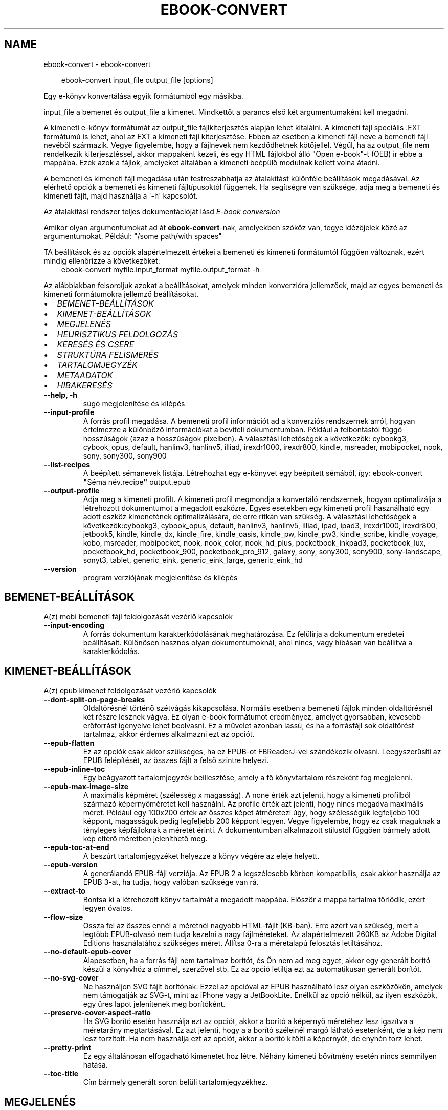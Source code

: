 .\" Man page generated from reStructuredText.
.
.
.nr rst2man-indent-level 0
.
.de1 rstReportMargin
\\$1 \\n[an-margin]
level \\n[rst2man-indent-level]
level margin: \\n[rst2man-indent\\n[rst2man-indent-level]]
-
\\n[rst2man-indent0]
\\n[rst2man-indent1]
\\n[rst2man-indent2]
..
.de1 INDENT
.\" .rstReportMargin pre:
. RS \\$1
. nr rst2man-indent\\n[rst2man-indent-level] \\n[an-margin]
. nr rst2man-indent-level +1
.\" .rstReportMargin post:
..
.de UNINDENT
. RE
.\" indent \\n[an-margin]
.\" old: \\n[rst2man-indent\\n[rst2man-indent-level]]
.nr rst2man-indent-level -1
.\" new: \\n[rst2man-indent\\n[rst2man-indent-level]]
.in \\n[rst2man-indent\\n[rst2man-indent-level]]u
..
.TH "EBOOK-CONVERT" "1" "június 20, 2025" "8.5.0" "calibre"
.SH NAME
ebook-convert \- ebook-convert
.INDENT 0.0
.INDENT 3.5
.sp
.EX
ebook\-convert input_file output_file [options]
.EE
.UNINDENT
.UNINDENT
.sp
Egy e\-könyv konvertálása egyik formátumból egy másikba.
.sp
input_file a bemenet és output_file a kimenet. Mindkettőt a parancs első két argumentumaként kell megadni.
.sp
A kimeneti e\-könyv formátumát az output_file fájlkiterjesztés alapján lehet kitalálni. A kimeneti fájl speciális .EXT formátumú is lehet, ahol az EXT a kimeneti fájl kiterjesztése. Ebben az esetben a kimeneti fájl neve a bemeneti fájl nevéből származik. Vegye figyelembe, hogy a fájlnevek nem kezdődhetnek kötőjellel. Végül, ha az output_file nem rendelkezik kiterjesztéssel, akkor mappaként kezeli, és egy HTML fájlokból álló \(dqOpen e\-book\(dq\-t (OEB) ír ebbe a mappába. Ezek azok a fájlok, amelyeket általában a kimeneti beépülő modulnak kellett volna átadni.
.sp
A bemeneti és kimeneti fájl megadása után testreszabhatja az átalakítást különféle beállítások megadásával. Az elérhető opciók a bemeneti és kimeneti fájltípusoktól függenek. Ha segítségre van szüksége, adja meg a bemeneti és kimeneti fájlt, majd használja a \(aq\-h\(aq kapcsolót.
.sp
Az átalakítási rendszer teljes dokumentációját lásd
\fI\%E\-book conversion\fP
.sp
Amikor olyan argumentumokat ad át \fBebook\-convert\fP\-nak, amelyekben szóköz van, tegye idézőjelek közé az argumentumokat. Például: \(dq/some path/with spaces\(dq
.sp
TA beállítások és az opciók alapértelmezett értékei a bemeneti és kimeneti
formátumtól függően változnak, ezért mindig ellenőrizze a következőket:
.INDENT 0.0
.INDENT 3.5
ebook\-convert myfile.input_format myfile.output_format \-h
.UNINDENT
.UNINDENT
.sp
Az alábbiakban felsoroljuk azokat a beállításokat, amelyek minden konverzióra jellemzőek,
majd az egyes bemeneti és kimeneti formátumokra jellemző beállításokat.
.INDENT 0.0
.IP \(bu 2
\fI\%BEMENET\-BEÁLLÍTÁSOK\fP
.IP \(bu 2
\fI\%KIMENET\-BEÁLLÍTÁSOK\fP
.IP \(bu 2
\fI\%MEGJELENÉS\fP
.IP \(bu 2
\fI\%HEURISZTIKUS FELDOLGOZÁS\fP
.IP \(bu 2
\fI\%KERESÉS ÉS CSERE\fP
.IP \(bu 2
\fI\%STRUKTÚRA FELISMERÉS\fP
.IP \(bu 2
\fI\%TARTALOMJEGYZÉK\fP
.IP \(bu 2
\fI\%METAADATOK\fP
.IP \(bu 2
\fI\%HIBAKERESÉS\fP
.UNINDENT
.INDENT 0.0
.TP
.B \-\-help, \-h
súgó megjelenítése és kilépés
.UNINDENT
.INDENT 0.0
.TP
.B \-\-input\-profile
A forrás profil megadása. A bemeneti profil információt ad a konverziós rendszernek arról, hogyan értelmezze a különböző információkat a beviteli dokumentumban. Például a felbontástól függő hosszúságok (azaz a hosszúságok pixelben). A választási lehetőségek a következők: cybookg3, cybook_opus, default, hanlinv3, hanlinv5, illiad, irexdr1000, irexdr800, kindle, msreader, mobipocket, nook, sony, sony300, sony900
.UNINDENT
.INDENT 0.0
.TP
.B \-\-list\-recipes
A beépített sémanevek listája. Létrehozhat egy e\-könyvet egy beépített sémából, így: ebook\-convert \fB\(dq\fPSéma név.recipe\fB\(dq\fP output.epub
.UNINDENT
.INDENT 0.0
.TP
.B \-\-output\-profile
Adja meg a kimeneti profilt. A kimeneti profil megmondja a konvertáló rendszernek, hogyan optimalizálja a létrehozott dokumentumot a megadott eszközre. Egyes esetekben egy kimeneti profil használható egy adott eszköz kimenetének optimalizálására, de erre ritkán van szükség. A választási lehetőségek a következők:cybookg3, cybook_opus, default, hanlinv3, hanlinv5, illiad, ipad, ipad3, irexdr1000, irexdr800, jetbook5, kindle, kindle_dx, kindle_fire, kindle_oasis, kindle_pw, kindle_pw3, kindle_scribe, kindle_voyage, kobo, msreader, mobipocket, nook, nook_color, nook_hd_plus, pocketbook_inkpad3, pocketbook_lux, pocketbook_hd, pocketbook_900, pocketbook_pro_912, galaxy, sony, sony300, sony900, sony\-landscape, sonyt3, tablet, generic_eink, generic_eink_large, generic_eink_hd
.UNINDENT
.INDENT 0.0
.TP
.B \-\-version
program verziójának megjelenítése és kilépés
.UNINDENT
.SH BEMENET-BEÁLLÍTÁSOK
.sp
A(z) mobi bemeneti fájl feldolgozását vezérlő kapcsolók
.INDENT 0.0
.TP
.B \-\-input\-encoding
A forrás dokumentum karakterkódolásának meghatározása. Ez felülírja a dokumentum eredetei beállításait. Különösen hasznos olyan dokumentumoknál, ahol nincs, vagy hibásan van beállítva a karakterkódolás.
.UNINDENT
.SH KIMENET-BEÁLLÍTÁSOK
.sp
A(z) epub kimenet feldolgozását vezérlő kapcsolók
.INDENT 0.0
.TP
.B \-\-dont\-split\-on\-page\-breaks
Oldaltörésnél történő szétvágás kikapcsolása. Normális esetben a bemeneti fájlok minden oldaltörésnél két részre lesznek vágva. Ez olyan e\-book formátumot eredményez, amelyet gyorsabban, kevesebb erőforrást igényelve lehet beolvasni. Ez a művelet azonban lassú, és ha a forrásfájl sok oldaltörést tartalmaz, akkor érdemes alkalmazni ezt az opciót.
.UNINDENT
.INDENT 0.0
.TP
.B \-\-epub\-flatten
Ez az opciók csak akkor szükséges, ha ez EPUB\-ot FBReaderJ\-vel szándékozik olvasni. Leegyszerűsíti az EPUB felépítését, az összes fájlt a felső szintre helyezi.
.UNINDENT
.INDENT 0.0
.TP
.B \-\-epub\-inline\-toc
Egy beágyazott tartalomjegyzék beillesztése, amely a fő könyvtartalom részeként fog megjelenni.
.UNINDENT
.INDENT 0.0
.TP
.B \-\-epub\-max\-image\-size
A maximális képméret (szélesség x magasság). A none érték azt jelenti, hogy a kimeneti profilból származó képernyőméretet kell használni. Az profile érték azt jelenti, hogy nincs megadva maximális méret. Például egy 100x200 érték az összes képet átméretezi úgy, hogy szélességük legfeljebb 100 képpont, magasságuk pedig legfeljebb 200 képpont legyen. Vegye figyelembe, hogy ez csak maguknak a tényleges képfájloknak a méretét érinti. A dokumentumban alkalmazott stílustól függően bármely adott kép eltérő méretben jeleníthető meg.
.UNINDENT
.INDENT 0.0
.TP
.B \-\-epub\-toc\-at\-end
A beszúrt tartalomjegyzéket helyezze a könyv végére az eleje helyett.
.UNINDENT
.INDENT 0.0
.TP
.B \-\-epub\-version
A generálandó EPUB\-fájl verziója. Az EPUB 2 a legszélesebb körben kompatibilis, csak akkor használja az EPUB 3\-at, ha tudja, hogy valóban szüksége van rá.
.UNINDENT
.INDENT 0.0
.TP
.B \-\-extract\-to
Bontsa ki a létrehozott könyv tartalmát a megadott mappába. Először a mappa tartalma törlődik, ezért legyen óvatos.
.UNINDENT
.INDENT 0.0
.TP
.B \-\-flow\-size
Ossza fel az összes ennél a méretnél nagyobb HTML\-fájlt (KB\-ban). Erre azért van szükség, mert a legtöbb EPUB\-olvasó nem tudja kezelni a nagy fájlméreteket. Az alapértelmezett 260KB az Adobe Digital Editions használatához szükséges méret. Állítsa 0\-ra a méretalapú felosztás letiltásához.
.UNINDENT
.INDENT 0.0
.TP
.B \-\-no\-default\-epub\-cover
Alapesetben, ha a forrás fájl nem tartalmaz borítót, és Ön nem ad meg egyet, akkor egy generált borító készül a könyvhöz a címmel, szerzővel stb. Ez az opció letiltja ezt az automatikusan generált borítót.
.UNINDENT
.INDENT 0.0
.TP
.B \-\-no\-svg\-cover
Ne használjon SVG fájlt borítónak. Ezzel az opcióval az EPUB használható lesz olyan eszközökön, amelyek nem támogatják az SVG\-t, mint az iPhone vagy a JetBookLite. Enélkül az opció nélkül, az ilyen eszközök, egy üres lapot jelenítenek meg borítóként.
.UNINDENT
.INDENT 0.0
.TP
.B \-\-preserve\-cover\-aspect\-ratio
Ha SVG borító esetén használja ezt az opciót, akkor a borító a képernyő méretéhez lesz igazítva a méretarány megtartásával. Ez azt jelenti, hogy a a borító széleinél margó látható esetenként, de a kép nem lesz torzított. Ha nem használja ezt az opciót, akkor a borító kitölti a képernyőt, de enyhén torz lehet.
.UNINDENT
.INDENT 0.0
.TP
.B \-\-pretty\-print
Ez egy általánosan elfogadható kimenetet hoz létre. Néhány kimeneti bővítmény esetén nincs semmilyen hatása.
.UNINDENT
.INDENT 0.0
.TP
.B \-\-toc\-title
Cím bármely generált soron belüli tartalomjegyzékhez.
.UNINDENT
.SH MEGJELENÉS
.sp
A kimeneti formátum megjelenítésének beállításai
.INDENT 0.0
.TP
.B \-\-asciiize
Unicode karakterek átírása ASCII\-ábrázolásra. Használja körültekintően, mert ezzel a Unicode karaktereket ASCII\-re cseréli. Például a „Pelé” helyett „Pele” lesz. Vegye figyelembe azt is, hogy azokban az esetekben, amikor egy karakternek többszörös ábrázolása van (például a kínai és a japán által megosztott karakterek), az aktuális Calibre interfésznyelven alapuló ábrázolás kerül felhasználásra.
.UNINDENT
.INDENT 0.0
.TP
.B \-\-base\-font\-size
Alap betűméret pontokban. Az elkészített könyvben szereplő összes betűméret átméretezésre kerül a méret alapján. Ha nagyobb méretet választ, a kimenetben lévő betűtípusokat nagyobbá teheti, és fordítva. Alapértelmezés szerint, ha az érték nulla, az alap betűméretet a rendszer a kiválasztott kimeneti profil alapján választja ki.
.UNINDENT
.INDENT 0.0
.TP
.B \-\-change\-justification
Szöveg rendezés módosítása. A „left” érték minden sorkizárt szöveget balra igazít. A „justify” érték minden igazítatlan szöveget sorkizárttá tesz. Az „original” (alapértelmezett) érték nem változtatja a forrás rendezettségét. Megjegyzendő, hogy csak néhány kimeneti formátum támogatja a rendezéseket.
.UNINDENT
.INDENT 0.0
.TP
.B \-\-disable\-font\-rescaling
A betűk átméretezésének tiltása.
.UNINDENT
.INDENT 0.0
.TP
.B \-\-embed\-all\-fonts
Minden betűtípus beágyazása, amelyre hivatkozik a beviteli dokumentum, de még nincs beágyazva. Ez megkeresi a rendszerben a betűtípusokat, és ha megtalálja, beágyazódik. A beágyazás csak akkor működik, ha a konvertálandó formátum támogatja a beágyazott betűtípusokat, például EPUB, AZW3, DOCX vagy PDF. Kérjük, győződjön meg arról, hogy rendelkezik a dokumentumban használt betűtípusok beágyazásához szükséges megfelelő licenccel.
.UNINDENT
.INDENT 0.0
.TP
.B \-\-embed\-font\-family
A megadott betűtípus beágyazása a könyvbe. Ez lesz a könyv alap betűtípusa. Amennyiben a bemeneti fájl tartalmaz már saját betűtípust, az felülírja ezt a beállítást. A Stílus információk szűrésénél ezeket a már beágyazott betűtípusokat eltávolíthatja. Vegye figyelembe, hogy a betűtípus beágyazása csak bizonyos formátumoknál, alapvetően az EPUB, AZW3 és a DOCX formátumok esetében működik.
.UNINDENT
.INDENT 0.0
.TP
.B \-\-expand\-css
Alapértelmezés szerint a Calibre a gyorsított formát fogja használni a különböző CSS\-tulajdonságokhoz, például margóhoz, kitöltéshez, szegélyhez stb. Ez a beállítás a teljes kibontott űrlapot fogja használni. Vegye figyelembe, hogy a CSS mindig kibővül, amikor olyan EPUB\-fájlokat állít elő, amelyek kimeneti profilja valamelyik Nook\-profilra van beállítva, mivel a Nook nem tudja kezelni a gyorsított CSS\-t.
.UNINDENT
.INDENT 0.0
.TP
.B \-\-extra\-css
Külső CSS fájl teljes útvonala vagy CSS kód. Ezek a szabályok felülírják a forrásfájlban lévő stílusokat.
.UNINDENT
.INDENT 0.0
.TP
.B \-\-filter\-css
A minden CSS szabályból eltávolítani kívánt CSS tulajdonságok vesszővel tagolt listája. Ez hasznos lehet, ha néhány stílus információt az olvasó eszköz nem tud kezelni, felülírni, vagy figyelmen kívül hagyni. Például: font\-family,color,margin\-left,margin\-right
.UNINDENT
.INDENT 0.0
.TP
.B \-\-font\-size\-mapping
CSS betűnevek megfeleltetése betűméret pontoknak. Vegyük például a 12,12,14,16,18,20,22,24 méreteket. Ezek fognak megfelelni az xx\-small\-tól az xx\-large méreteknek. A betű átméretező algoritmus intelligensen behelyettesíti a megfelelő méreteket. Alapértelmezett: a kimeneti profilban beállított értékek.
.UNINDENT
.INDENT 0.0
.TP
.B \-\-insert\-blank\-line
Egy üres sor beillesztése a bekezdések közé. Nem működik, ha a forrásfájl nem használ bekezdéseket (<p> vagy <div> címkéket).
.UNINDENT
.INDENT 0.0
.TP
.B \-\-insert\-blank\-line\-size
A beillesztendő üres sorok magassága (em\-ben). A bekezdések között ennek az értéknek a kétszerese lesz, mert eléjük és utánuk is beszúrásra kerül.
.UNINDENT
.INDENT 0.0
.TP
.B \-\-keep\-ligatures
A beviteli dokumentumban lévő ligatúrák megőrzése. A ligatúra egy olyan karakterpár kombinált karaktere, mint az ff, fi, fl stb. A legtöbb olvasó nem támogatja a ligatúrákat az alapértelmezett betűtípusaiban, így nem valószínű, hogy megfelelően jelennek meg. Alapértelmezés szerint a calibre a ligatúrát a megfelelő normál karakterpárokká alakítja. Vegye figyelembe, hogy a ligatúrák itt csak az unicode ligatúrákat jelentik, nem a CSS\-en vagy betűstílusokon keresztül létrehozott ligatúrákat. Ez az opció megőrzi őket.
.UNINDENT
.INDENT 0.0
.TP
.B \-\-line\-height
Sormagasság pontban. Megadja az egymást követő sorok közti távolságot. Csak azokra az elemekre vonatkozik, amik nem adják meg a sormagasságot. Legtöbb esetben a minimális sormagasság használata célszerűbb. Alapból nincs sormagasság módosítás.
.UNINDENT
.INDENT 0.0
.TP
.B \-\-linearize\-tables
Néhány rosszul megtervezett dokumentumban szükségtelenül alkalmaznak táblázatokat a szöveg formázására. Ezeknél a fájloknál a táblázatokban lévő szöveg gyakran nem fér ki a lapra. Ez az opció kinyeri a táblázat tartalmát és soros szöveggé alakítja azt.
.UNINDENT
.INDENT 0.0
.TP
.B \-\-margin\-bottom
Az alsó margó beállítása pontokban. Alapértelmezés 5.0. Ha nulla értékre állítja be, akkor nem lesz margó (az eredeti dokumentum margóbeállítása megmarad). Megjegyzés: Az oldalorientált formátumok, például a PDF és a DOCX saját margó beállításokkal rendelkeznek, amelyek elsőbbséget élveznek.
.UNINDENT
.INDENT 0.0
.TP
.B \-\-margin\-left
A bal oldali margó beállítása pontokban. Alapértelmezés 5.0. Ha nulla értékre állítja be, akkor nem lesz margó (az eredeti dokumentum margóbeállítása megmarad). Megjegyzés: Az oldalorientált formátumok, például a PDF és a DOCX saját margó beállításokkal rendelkeznek, amelyek elsőbbséget élveznek.
.UNINDENT
.INDENT 0.0
.TP
.B \-\-margin\-right
A jobb oldali margó beállítása pontokban. Alapértelmezés 5.0. Ha nulla értékre állítja be, akkor nem lesz margó (az eredeti dokumentum margóbeállítása megmarad). Megjegyzés: Az oldalorientált formátumok, például a PDF és a DOCX saját margó beállításokkal rendelkeznek, amelyek elsőbbséget élveznek.
.UNINDENT
.INDENT 0.0
.TP
.B \-\-margin\-top
A felső margó beállítása pontokban. Alapértelmezés 5.0. Ha nulla értékre állítja be, akkor nem lesz margó (az eredeti dokumentum margóbeállítása megmarad). Megjegyzés: Az oldalorientált formátumok, például a PDF és a DOCX saját margó beállításokkal rendelkeznek, amelyek elsőbbséget élveznek.
.UNINDENT
.INDENT 0.0
.TP
.B \-\-minimum\-line\-height
Minimális sormagasság, az elem számolt betűméretének százaléka. A Calibre biztosítja, hogy minden elem, legalább az itt megadott érték legyen, a forrás dokumentumban megadottól függetlenül. Állítsa 0\-ra a kikapcsoláshoz. Alapérték: 120%. Közvetlen sormagasság megadására is használható. Duplán széthúzott szöveg érhető el például 240\-re állítva az értéket.
.UNINDENT
.INDENT 0.0
.TP
.B \-\-remove\-paragraph\-spacing
Bekezdések közötti szünet eltüntetése. Egyúttal a behúzást is 1.5\-re állítja. Ez a funkció nem működik, ha a forrás fájl nem használ bekezdéseket (<p> vagy <div> HTML címkéket).
.UNINDENT
.INDENT 0.0
.TP
.B \-\-remove\-paragraph\-spacing\-indent\-size
Amikor a Calibre eltávolítja az üres sorokat, automatikusan behúzással látja a következő bekezdést a könnyebb olvashatóság érdekében. Ez az opció ennek a behúzásnak a beállítására szolgál (em\-ben). Ha az értéket negatívra állítja, akkor a Calibre nem módosítja a behúzást.
.UNINDENT
.INDENT 0.0
.TP
.B \-\-smarten\-punctuation
Egyszerű idézőjelek, kötőjelek és ellipszisek konvertálása tipográfiai megfelelőjükre. További részletek: \X'tty: link https://daringfireball.net/projects/smartypants'\fI\%https://daringfireball.net/projects/smartypants\fP\X'tty: link'\&.
.UNINDENT
.INDENT 0.0
.TP
.B \-\-subset\-embedded\-fonts
Minden beágyazott betűtípus csak azokat a betűket fogja tartalmazni, melyek szükségesek a könyvhöz. Ez csökkenti a betűfájl méretét. Hasznos lehet, ha nagyméretű betűtípus fájlokat használ, melyek sok, nem használt karaktert is tartalmaznak.
.UNINDENT
.INDENT 0.0
.TP
.B \-\-transform\-css\-rules
A könyvben szereplő CSS\-stílusok átalakítására szolgáló szabályokat tartalmazó fájl elérési útja. Az ilyen fájl létrehozásának legegyszerűbb módja a varázsló használata a szabályok létrehozásához a Calibre  GUI\-ban. Hozzáférhet a \fB\(dq\fPBeállítások\fB\(dq\fP párbeszédpanel „Közös beállítások\->Kinézet és megjelenés\->Stílusok átalakítása” részében. Miután létrehozta a szabályokat, az \fB\(dq\fPExportálás\fB\(dq\fP gombbal mentheti őket fájlba.
.UNINDENT
.INDENT 0.0
.TP
.B \-\-transform\-html\-rules
Útvonal egy olyan fájlhoz, amely szabályokat tartalmaz a könyv HTML\-kódjának átalakítására. Az ilyen fájl létrehozásának legegyszerűbb módja a varázsló használata a szabályok létrehozásához a Calibre GUI\-ban. Hozzáférhet a \fB\(dq\fPBeállítások\fB\(dq\fP  párbeszédpanel \fB\(dq\fPKözös beállítások\->Kinézet és megjelenés\->HTML átalakítása\fB\(dq\fP részében. Miután létrehozta a szabályokat, az \fB\(dq\fPExportálás\fB\(dq\fP gombbal mentheti őket fájlba.
.UNINDENT
.INDENT 0.0
.TP
.B \-\-unsmarten\-punctuation
Az elegánsabb, szebb írásjelek (idézőjel, gondolatjel, stb.) egyszerűbb megfelelőit használja.
.UNINDENT
.SH HEURISZTIKUS FELDOLGOZÁS
.sp
A dokumentum szövegének és felépítésének módosítása megadott minták alapján. Alapértelmezetten ki van kapcsolva. Engedélyezéshez ezt használja: \-\-enable\-heuristics, letiltáshoz ezt: \-\-disable\-
.nf
*
.fi
\&.
.INDENT 0.0
.TP
.B \-\-disable\-dehyphenate
Elemzi az elválasztott szavakat a dokumentumban. Maga a dokumentum szolgál szótárként annak meghatározásához, hogy az elválasztójel szükséges vagy eltávolítandó.
.UNINDENT
.INDENT 0.0
.TP
.B \-\-disable\-delete\-blank\-paragraphs
Üres bekezdések eltávolítása a dokumentumból, ha más, nem üres bekezdések között vannak
.UNINDENT
.INDENT 0.0
.TP
.B \-\-disable\-fix\-indents
A több nem\-törhető szóközzel létrehozott behúzásokat alakítsa CSS behúzássá.
.UNINDENT
.INDENT 0.0
.TP
.B \-\-disable\-format\-scene\-breaks
A balra rendezett fejezet elválasztók középre rendezettek lesznek. A több üres sort is tartalmazó fejezet elválasztókat lecseréli vízszintes vonalra.
.UNINDENT
.INDENT 0.0
.TP
.B \-\-disable\-italicize\-common\-cases
Dőlt szövegre utaló szavak és minták keresése, és a találatok dőltté tétele.
.UNINDENT
.INDENT 0.0
.TP
.B \-\-disable\-markup\-chapter\-headings
Ismerje fel a formázatlan fejezet címeket és alcímeket. Változtassa őket h2 és h3 tag\-ekké. Ez a beállítás nem hoz létre Tartalomjegyzéket, de később használható a „Struktúra felismerés” módban egy létrehozásához.
.UNINDENT
.INDENT 0.0
.TP
.B \-\-disable\-renumber\-headings
Az egymást követő <h1> és <h2> HTML tag\-eket rendezi sorba, hogy a címsorokban ne legyen törés.
.UNINDENT
.INDENT 0.0
.TP
.B \-\-disable\-unwrap\-lines
Sortördelés megszüntetése az írásjelek és egyéb formázások használatával.
.UNINDENT
.INDENT 0.0
.TP
.B \-\-enable\-heuristics
Heurisztikus feldolgozás. Ezt be kell kapcsolni, hogy bármilyen heurisztikus feldolgozás megtörténjen.
.UNINDENT
.INDENT 0.0
.TP
.B \-\-html\-unwrap\-factor
Arány meghatározása, ahonnan egy sor tördelése megszüntetendő. Az érvényes értékek 0 és 1 között vannak. Az alap 0.4, ami a fél sornál egy kicsit rövidebb. Ha csak pár sort kellene egysorossá tenni a dokumentumban, akkor érdemes csökkenteni ezt az értéket
.UNINDENT
.INDENT 0.0
.TP
.B \-\-replace\-scene\-breaks
Fejezet elválasztók cseréje a kiválasztott szövegre. Alapértelmezettként a forrás dokumentumban szereplő kerül alkalmazásra.
.UNINDENT
.SH KERESÉS ÉS CSERE
.sp
A dokumentum szövegének és felépítésének módosítása felhasználó által megadott minták alapján.
.INDENT 0.0
.TP
.B \-\-search\-replace
Keresési és csere reguláris kifejezéseket tartalmazó fájl elérési útja. A fájlnak tartalmaznia kell a reguláris kifejezés váltakozó sorait, amelyeket helyettesítési minta követ (amely lehet egy üres sor is). A reguláris kifejezésnek Python regex szintaxisában kell lennie, és a fájlnak UTF\-8 kódolásúnak kell lennie.
.UNINDENT
.INDENT 0.0
.TP
.B \-\-sr1\-replace
Helyettesítő szöveg az első reguláris kifejezéssel talált szöveg cseréjére.
.UNINDENT
.INDENT 0.0
.TP
.B \-\-sr1\-search
Az első csere mintája (reguláris kifejezés)
.UNINDENT
.INDENT 0.0
.TP
.B \-\-sr2\-replace
Helyettesítő szöveg a második reguláris kifejezéssel talált szöveg cseréjére.
.UNINDENT
.INDENT 0.0
.TP
.B \-\-sr2\-search
A második csere mintája (reguláris kifejezés)
.UNINDENT
.INDENT 0.0
.TP
.B \-\-sr3\-replace
Helyettesítő szöveg a harmadik reguláris kifejezéssel talált szöveg cseréjére.
.UNINDENT
.INDENT 0.0
.TP
.B \-\-sr3\-search
A harmadik csere mintája (reguláris kifejezés)
.UNINDENT
.SH STRUKTÚRA FELISMERÉS
.sp
Dokumentum\-struktúra automatikus felismerése.
.INDENT 0.0
.TP
.B \-\-add\-alt\-text\-to\-img
Ha <img> címkének nincs alt attribútuma, ellenőrizze a társított képfájlban az alternatív szöveget meghatározó metaadatokat, és töltse ki az alt attribútumot. Az alt attribútum javítja a hozzáférhetőséget azáltal, hogy szöveges leírásokat ad azoknak a felhasználóknak, akik nem látják vagy nem tudják teljesen értelmezni a vizuális tartalmat.
.UNINDENT
.INDENT 0.0
.TP
.B \-\-chapter
XPath kifejezés a fejezetcímek észlelésére. Az alapértelmezés szerint minden <h1> vagy (or)  <h2> címkét, amely a „fejezet”, „könyv”, „szakasz”, „prológus”, „epilógus” vagy „rész” szavakat tartalmazza fejezetcímként kell kezelni, valamint minden olyan címkét, amelyhez class=\fB\(dq\fPchapter tartozik. A használt kifejezésnek ki kell értékelnie egy elemlistát. A fejezetfelismerés letiltásához használja a \fB\(dq\fP/\fB\(dq\fP kifejezést. A funkció használatához további segítségért tekintse meg a Calibre felhasználói kézikönyv XPath oktatóanyagát.
.UNINDENT
.INDENT 0.0
.TP
.B \-\-chapter\-mark
A felismert fejezetekre alkalmazandó formázás. A lehetséges értékek: „pagebreak” \- sortörés beillesztése minden fejezet elé; „rule” \- egy vízszintes vonal beillesztése minden fejezet elé; „none” \- egyiket se alkalmazza; „both” \- sortörés és vonal alkalmazása egyszerre.
.UNINDENT
.INDENT 0.0
.TP
.B \-\-disable\-remove\-fake\-margins
Egyes dokumentumok a bal és jobb margót minden bekezdésnél külön adják meg. A Calibre megpróbálja ezt felismerni és eltávolítani a felesleges margókat. Néha a szükséges margók is törlődnek. Ilyenkor ezzel ki lehet kapcsolni az eltávolítást.
.UNINDENT
.INDENT 0.0
.TP
.B \-\-insert\-metadata
Beilleszti a könyv metaadatait a könyv elejére. Ez akkor hasznos, ha az e\-könyv olvasója nem támogatja a metaadatok közvetlen megjelenítését/keresését.
.UNINDENT
.INDENT 0.0
.TP
.B \-\-page\-breaks\-before
Egy XPath kifejezés. A megadott elem elé oldaltörés lesz beillesztve. A tiltásához használja a következő kifejezést: /
.UNINDENT
.INDENT 0.0
.TP
.B \-\-prefer\-metadata\-cover
Inkább a forrásfájlban található borítót használja a beállított borító helyett, ha elérhető.
.UNINDENT
.INDENT 0.0
.TP
.B \-\-remove\-first\-image
Távolítsa el az első képet a forrás e\-könyvből. Hasznos, ha a forrás dokumentum borítója nem megfelelő. Ha a borítót a Calibre\-vel állítja be, a kimeneti dokumentum két borítót tartalmazna, e lehetőség hiányában.
.UNINDENT
.INDENT 0.0
.TP
.B \-\-start\-reading\-at
XPath kifejezés, amely meghatározza azt a helyet a dokumentumban, ahol az olvasást elkezdheti. Egyes e\-könyv\-olvasó programok (leginkább a Kindle) ezt a helyet használják a könyv kinyitásának helyeként. A funkció használatához további segítségért tekintse meg a Calibre felhasználói kézikönyv XPath oktatóanyagát.
.UNINDENT
.SH TARTALOMJEGYZÉK
.sp
Az automatikus Tartalomjegyzék\-generálás beállítása. Alapértelmezettként, ha a forrásfájl tartalmaz Tartalomjegyzéket, az kerül felhasználásra az automatikusan generált helyett.
.INDENT 0.0
.TP
.B \-\-duplicate\-links\-in\-toc
Amikor a bemeneti dokumentumban található hivatkozásokból tartalomjegyzéket hoz létre, engedélyezze az ismétlődő bejegyzéseket, azaz engedélyezzen egynél több bejegyzést ugyanazzal a szöveggel, feltéve, hogy azok más helyre mutatnak.
.UNINDENT
.INDENT 0.0
.TP
.B \-\-level1\-toc
XPath kifejezés, amely megadja azokat a „címkéket” (tags), melyek a Tartalomjegyzék első szintjére kerülnek. Tanulmányozza az XPath oktatóanyagot a Calibre Felhasználói kézikönyvében  további információkért.
.UNINDENT
.INDENT 0.0
.TP
.B \-\-level2\-toc
XPath kifejezés, amely megadja azokat a „címkéket” (tags), melyek a Tartalomjegyzék második szintjére kerülnek. Tanulmányozza az XPath oktatóanyagot a Calibre Felhasználói kézikönyvében a további információkért.
.UNINDENT
.INDENT 0.0
.TP
.B \-\-level3\-toc
XPath kifejezés, amely megadja azokat a „címkéket” (tags), melyek a Tartalomjegyzék harmadik szintjére kerülnek. Tanulmányozza az XPath oktatóanyagot a Calibre Felhasználói kézikönyvében a további információkért.
.UNINDENT
.INDENT 0.0
.TP
.B \-\-max\-toc\-links
A tartalomjegyzékbe beilleszthető linkek maximális száma. Állítsa 0\-ra a letiltáshoz. Alapértelmezett: 50. Csak akkor lesznek beszúrva a linkek, ha a számuk kisebb a beállítottnál.
.UNINDENT
.INDENT 0.0
.TP
.B \-\-no\-chapters\-in\-toc
Ne adja hozzá az automatikusan felismert fejezeteket a tartalomjegyzékhez.
.UNINDENT
.INDENT 0.0
.TP
.B \-\-toc\-filter
A megadott reguláris kifejezésnek megfelelő bejegyzések eltávolítása a Tartalomjegyzékből. Az alárendelt, kapcsolódó bejegyzések is törölve lesznek.
.UNINDENT
.INDENT 0.0
.TP
.B \-\-toc\-threshold
Ha ennél kevesebb fejezet detektálható automatikusan, akkor a tartalomjegyzékben a bejegyzések linkek legyenek. Alapértelmezett: 6
.UNINDENT
.INDENT 0.0
.TP
.B \-\-use\-auto\-toc
Általában ha a forrásfájl tartalmaz Tartalomjegyzéket, az kerül felhasználásra az automatikusan generált helyett. Ezzel a beállítással mindig az automatikusan generált lesz használva.
.UNINDENT
.SH METAADATOK
.sp
A kimenet metaadat beállításaizz
.INDENT 0.0
.TP
.B \-\-author\-sort
A szerző alapján történő rendezéskor használandó karakterlánc.
.UNINDENT
.INDENT 0.0
.TP
.B \-\-authors
Adja meg a szerzőt. Több szerző esetén pontosvesszővel kell elválasztani azokat.
.UNINDENT
.INDENT 0.0
.TP
.B \-\-book\-producer
Könyv gyártójának megadása.
.UNINDENT
.INDENT 0.0
.TP
.B \-\-comments
A könyv leírása.
.UNINDENT
.INDENT 0.0
.TP
.B \-\-cover
A borítót a megadott fájl vagy URL alapján állítása be
.UNINDENT
.INDENT 0.0
.TP
.B \-\-isbn
Könyv ISBN azonosítójának megadása.
.UNINDENT
.INDENT 0.0
.TP
.B \-\-language
Nyelv megadása.
.UNINDENT
.INDENT 0.0
.TP
.B \-\-pubdate
Állítsa be a közzététel dátumát (feltehetően a helyi időzónában van, hacsak nincs kifejezetten megadva az időzóna)
.UNINDENT
.INDENT 0.0
.TP
.B \-\-publisher
A könyv kiadója.
.UNINDENT
.INDENT 0.0
.TP
.B \-\-rating
Értékelés. 1 és 5 közötti számnak kell lennie.
.UNINDENT
.INDENT 0.0
.TP
.B \-\-read\-metadata\-from\-opf, \-\-from\-opf, \-m
Metaadatok olvasása a meghatározott OPF fájlból. Ez felülírja a forrásfájl összes metaadatát.
.UNINDENT
.INDENT 0.0
.TP
.B \-\-series
Sorozat megadása, amibe tartozik a könyv.
.UNINDENT
.INDENT 0.0
.TP
.B \-\-series\-index
Könyv sorszámának megadása a sorozaton belül.
.UNINDENT
.INDENT 0.0
.TP
.B \-\-tags
Könyv címkéinek megadása. Ez egy vesszővel elválasztott lista legyen.
.UNINDENT
.INDENT 0.0
.TP
.B \-\-timestamp
Könyv időbélyeg megadása (már nem használt)
.UNINDENT
.INDENT 0.0
.TP
.B \-\-title
Könyvcím megadása.
.UNINDENT
.INDENT 0.0
.TP
.B \-\-title\-sort
A rendezéshez használandó könyvcím verzió.
.UNINDENT
.SH HIBAKERESÉS
.sp
A hibakereséshez használható opciók
.INDENT 0.0
.TP
.B \-\-debug\-pipeline, \-d
A konvertálás egyes szakaszainak mentése a megadott mappába. Hasznos lehet, ha nem tudja, melyik szakasznál keletkezett a konvertálási hiba.
.UNINDENT
.INDENT 0.0
.TP
.B \-\-verbose, \-v
Bőbeszédűség szintje. Adja meg többször a nagyobb bőbeszédűség érdekében. Kétszer megadva teljes bőbeszédűséget, egyszer közepes bőbeszédűséget és nulla legkisebb bőbeszédűséget eredményez.
.UNINDENT
.SH AUTHOR
Kovid Goyal
.SH COPYRIGHT
Kovid Goyal
.\" Generated by docutils manpage writer.
.
